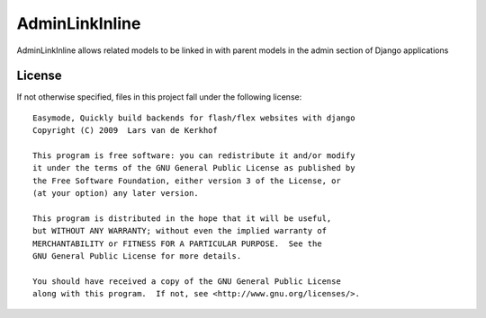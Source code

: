 AdminLinkInline
====================================================================

AdminLinkInline allows related models to be linked in with
parent models in the admin section of Django applications

License
-------

If not otherwise specified, files in this project fall under the following license::

   Easymode, Quickly build backends for flash/flex websites with django
   Copyright (C) 2009  Lars van de Kerkhof
   
   This program is free software: you can redistribute it and/or modify
   it under the terms of the GNU General Public License as published by
   the Free Software Foundation, either version 3 of the License, or
   (at your option) any later version.
   
   This program is distributed in the hope that it will be useful,
   but WITHOUT ANY WARRANTY; without even the implied warranty of
   MERCHANTABILITY or FITNESS FOR A PARTICULAR PURPOSE.  See the
   GNU General Public License for more details.
   
   You should have received a copy of the GNU General Public License
   along with this program.  If not, see <http://www.gnu.org/licenses/>.